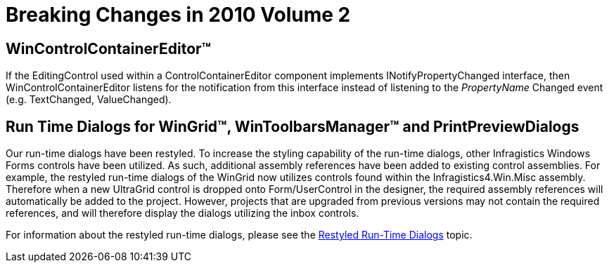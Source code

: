 ﻿////

|metadata|
{
    "name": "win-breaking-changes-in-2010-volume-2",
    "controlName": [],
    "tags": ["Known Issues"],
    "guid": "b5a80cd6-9a0e-4b91-a257-d056a3f90fb8",  
    "buildFlags": [],
    "createdOn": "2010-06-04T16:54:46.3043368Z"
}
|metadata|
////

= Breaking Changes in 2010 Volume 2

== WinControlContainerEditor™

If the EditingControl used within a ControlContainerEditor component implements INotifyPropertyChanged interface, then WinControlContainerEditor listens for the notification from this interface instead of listening to the  _PropertyName_ Changed event (e.g. TextChanged, ValueChanged).

== Run Time Dialogs for WinGrid™, WinToolbarsManager™ and PrintPreviewDialogs

Our run-time dialogs have been restyled. To increase the styling capability of the run-time dialogs, other Infragistics Windows Forms controls have been utilized. As such, additional assembly references have been added to existing control assemblies. For example, the restyled run-time dialogs of the WinGrid now utilizes controls found within the Infragistics4.Win.Misc assembly. Therefore when a new UltraGrid control is dropped onto Form/UserControl in the designer, the required assembly references will automatically be added to the project. However, projects that are upgraded from previous versions may not contain the required references, and will therefore display the dialogs utilizing the inbox controls.

For information about the restyled run-time dialogs, please see the link:whats-new-restyled-run-time-dialogs.html[Restyled Run-Time Dialogs] topic.